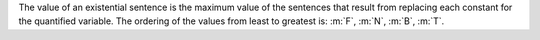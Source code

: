 The value of an existential sentence is the maximum value of the sentences that
result from replacing each constant for the quantified variable. The ordering of
the values from least to greatest is: :m:`F`, :m:`N`, :m:`B`, :m:`T`.